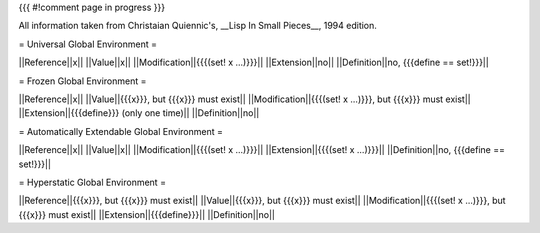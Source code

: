 {{{
#!comment
page in progress
}}}

All information taken from Christaian Quiennic's, __Lisp In Small Pieces__, 1994 edition.

= Universal Global Environment =

||Reference||x||
||Value||x||
||Modification||{{{(set! x ...)}}}||
||Extension||no||
||Definition||no, {{{define == set!}}}||

= Frozen Global Environment =

||Reference||x||
||Value||{{{x}}}, but {{{x}}} must exist||
||Modification||{{{(set! x ...)}}}, but {{{x}}} must exist||
||Extension||{{{define}}} (only one time)||
||Definition||no||

= Automatically Extendable Global Environment =

||Reference||x||
||Value||x||
||Modification||{{{(set! x ...)}}}||
||Extension||{{{(set! x ...)}}}||
||Definition||no, {{{define == set!}}}||

= Hyperstatic Global Environment =

||Reference||{{{x}}}, but {{{x}}} must exist||
||Value||{{{x}}}, but {{{x}}} must exist||
||Modification||{{{(set! x ...)}}}, but {{{x}}} must exist||
||Extension||{{{define}}}||
||Definition||no||

